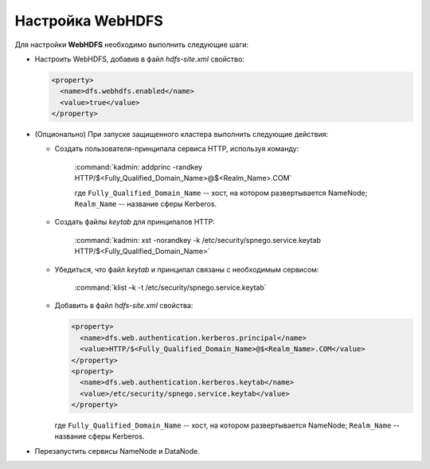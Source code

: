 Настройка WebHDFS
====================

Для настройки **WebHDFS** необходимо выполнить следующие шаги:

+ Настроить WebHDFS, добавив в файл *hdfs-site.xml* свойство:

  .. code-block:: xml

     <property>
       <name>dfs.webhdfs.enabled</name>
       <value>true</value>
     </property>

+ (Опционально) При запуске защищенного кластера выполнить следующие действия:

  + Создать пользователя-принципала сервиса HTTP, используя команду:

     :command:`kadmin: addprinc -randkey HTTP/$<Fully_Qualified_Domain_Name>@$<Realm_Name>.COM`

     где ``Fully_Qualified_Domain_Name`` -- хост, на котором развертывается NameNode; ``Realm_Name`` -- название сферы Kerberos.

  + Создать файлы *keytab* для принципалов HTTP:

      :command:`kadmin: xst -norandkey -k /etc/security/spnego.service.keytab HTTP/$<Fully_Qualified_Domain_Name>`

  + Убедиться, что файл *keytab* и принципал связаны с необходимым сервисом:

      :command:`klist –k -t /etc/security/spnego.service.keytab`

  + Добавить в файл *hdfs-site.xml* свойства:

    .. code-block:: xml

       <property>
         <name>dfs.web.authentication.kerberos.principal</name>
         <value>HTTP/$<Fully_Qualified_Domain_Name>@$<Realm_Name>.COM</value>
       </property>
       <property>
         <name>dfs.web.authentication.kerberos.keytab</name>
         <value>/etc/security/spnego.service.keytab</value>
       </property>

    где ``Fully_Qualified_Domain_Name`` -- хост, на котором развертывается NameNode; ``Realm_Name`` -- название сферы Kerberos.

+ Перезапустить сервисы NameNode и DataNode.

